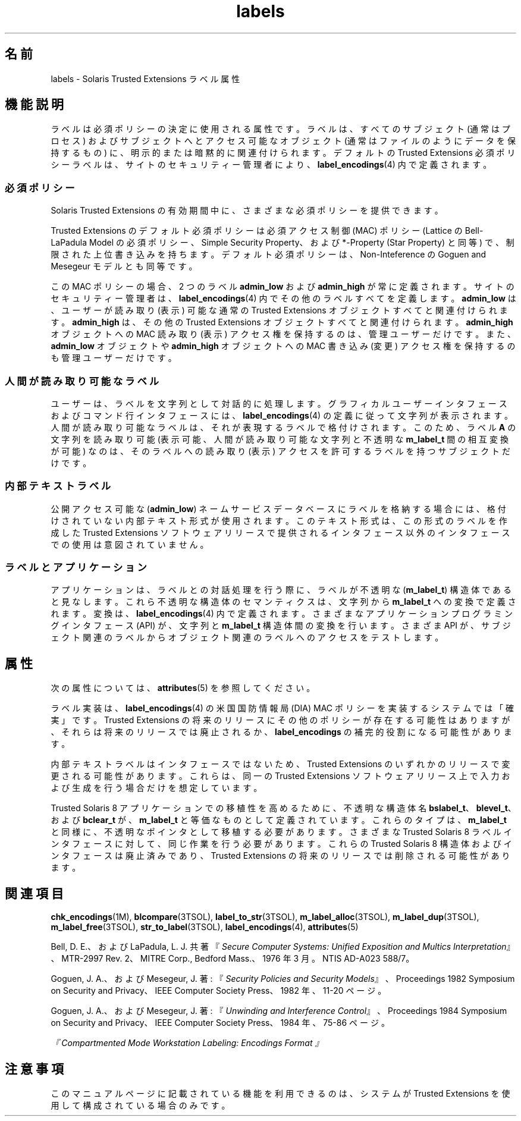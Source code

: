 '\" te
.\" Copyright (c) 2007, Sun Microsystems, Inc. All Rights Reserved.
.TH labels 5 "2007 年 7 月 20 日" "SunOS 5.11" "標準、環境、マクロ"
.SH 名前
labels \- Solaris Trusted Extensions ラベル属性
.SH 機能説明
.sp
.LP
ラベルは必須ポリシーの決定に使用される属性です。ラベルは、すべてのサブジェクト (通常はプロセス) およびサブジェクトへとアクセス可能なオブジェクト (通常はファイルのようにデータを保持するもの) に、明示的または暗黙的に関連付けられます。デフォルトの Trusted Extensions 必須ポリシーラベルは、サイトのセキュリティー管理者により、\fBlabel_encodings\fR(4) 内で定義されます。
.SS "必須ポリシー"
.sp
.LP
Solaris Trusted Extensions の有効期間中に、さまざまな必須ポリシーを提供できます。
.sp
.LP
Trusted Extensions のデフォルト必須ポリシーは必須アクセス制御 (MAC) ポリシー (Lattice の Bell-LaPadula Model の必須ポリシー、Simple Security Property、および *-Property (Star Property) と同等) で、制限された上位書き込みを持ちます。デフォルト必須ポリシーは、Non-Inteference  の Goguen and Mesegeur モデルとも同等です。
.sp
.LP
この MAC ポリシーの場合、2 つのラベル  \fBadmin_low\fR および \fBadmin_high\fR が常に定義されます。サイトのセキュリティー管理者は、\fBlabel_encodings\fR(4) 内でその他のラベルすべてを定義します。\fBadmin_low\fR は、ユーザーが読み取り (表示) 可能な通常の Trusted Extensions オブジェクトすべてと関連付けられます。\fBadmin_high\fR は、その他の Trusted Extensions オブジェクトすべてと関連付けられます。\fBadmin_high\fR オブジェクトへの MAC 読み取り (表示) アクセス権を保持するのは、管理ユーザーだけです。また、\fBadmin_low\fR オブジェクトや \fBadmin_high\fR オブジェクトへの MAC 書き込み (変更) アクセス権を保持するのも管理ユーザーだけです。
.SS "人間が読み取り可能なラベル"
.sp
.LP
ユーザーは、ラベルを文字列として対話的に処理します。グラフィカルユーザーインタフェースおよびコマンド行インタフェースには、\fBlabel_encodings\fR(4) の定義に従って文字列が表示されます。人間が読み取り可能なラベルは、それが表現するラベルで格付けされます。このため、ラベル \fBA\fR の文字列を読み取り可能 (表示可能、人間が読み取り可能な文字列と不透明な \fBm_label_t\fR 間の相互変換が可能) なのは、そのラベルへの読み取り (表示) アクセスを許可するラベルを持つサブジェクトだけです。
.SS "内部テキストラベル"
.sp
.LP
公開アクセス可能な (\fBadmin_low\fR) ネームサービスデータベースにラベルを格納する場合には、格付けされていない内部テキスト形式が使用されます。このテキスト形式は、この形式のラベルを作成した Trusted Extensions ソフトウェアリリースで提供されるインタフェース以外のインタフェースでの使用は意図されていません。
.SS "ラベルとアプリケーション"
.sp
.LP
アプリケーションは、ラベルとの対話処理を行う際に、ラベルが不透明な (\fBm_label_t\fR) 構造体であると見なします。これら不透明な構造体のセマンティクスは、文字列から \fBm_label_t\fR への変換で定義されます。変換は、\fBlabel_encodings\fR(4) 内で定義されます。さまざまなアプリケーションプログラミングインタフェース (API) が、文字列と \fBm_label_t\fR 構造体間の変換を行います。さまざま API が、サブジェクト関連のラベルからオブジェクト関連のラベルへのアクセスをテストします。
.SH 属性
.sp
.LP
次の属性については、 \fBattributes\fR(5) を参照してください。
.sp

.sp
.TS
tab() box;
cw(2.75i) |cw(2.75i) 
lw(2.75i) |lw(2.75i) 
.
属性タイプ属性値
_
インタフェースの安定性下記を参照。
.TE

.sp
.LP
ラベル実装は、\fBlabel_encodings\fR(4) の米国国防情報局 (DIA) MAC ポリシーを実装するシステムでは「確実」です。Trusted Extensions の将来のリリースにその他のポリシーが存在する可能性はありますが、それらは将来のリリースでは廃止されるか、\fBlabel_encodings\fR の補完的役割になる可能性があります。
.sp
.LP
内部テキストラベルはインタフェースではないため、Trusted Extensions のいずれかのリリースで変更される可能性があります。これらは、同一の Trusted Extensions ソフトウェアリリース上で入力および生成を行う場合だけを想定しています。
.sp
.LP
Trusted Solaris 8 アプリケーションでの移植性を高めるために、不透明な構造体名 \fBbslabel_t\fR、\fBblevel_t\fR、および \fBbclear_t\fR が、\fBm_label_t\fR と等価なものとして定義されています。これらのタイプは、\fBm_label_t\fR と同様に、不透明なポインタとして移植する必要があります。さまざまな Trusted Solaris 8 ラベルインタフェースに対して、同じ作業を行う必要があります。これらの Trusted Solaris 8 構造体およびインタフェースは廃止済みであり、Trusted Extensions の将来のリリースでは削除される可能性があります。
.SH 関連項目
.sp
.LP
\fBchk_encodings\fR(1M), \fBblcompare\fR(3TSOL), \fBlabel_to_str\fR(3TSOL), \fBm_label_alloc\fR(3TSOL), \fBm_label_dup\fR(3TSOL), \fBm_label_free\fR(3TSOL), \fBstr_to_label\fR(3TSOL), \fBlabel_encodings\fR(4), \fBattributes\fR(5)
.sp
.LP
Bell, D. E.、および LaPadula, L. J. 共著『\fISecure Computer Systems: Unified Exposition and Multics Interpretation\fR』、MTR-2997 Rev. 2、MITRE Corp., Bedford Mass.、1976 年 3 月。NTIS AD-A023 588/7。
.sp
.LP
Goguen, J. A.、および Mesegeur, J. 著: 『\fISecurity Policies and Security Models\fR』、Proceedings 1982 Symposium on Security and Privacy、IEEE Computer Society Press、1982 年、11-20 ページ。
.sp
.LP
Goguen, J. A.、および Mesegeur, J. 著: 『\fIUnwinding and Interference Control\fR』、Proceedings 1984 Symposium on Security and Privacy、IEEE Computer Society Press、1984 年、75-86 ページ。
.sp
.LP
\fI『Compartmented Mode Workstation Labeling: Encodings Format 』\fR
.SH 注意事項
.sp
.LP
このマニュアルページに記載されている機能を利用できるのは、システムが Trusted Extensions を使用して構成されている場合のみです。
